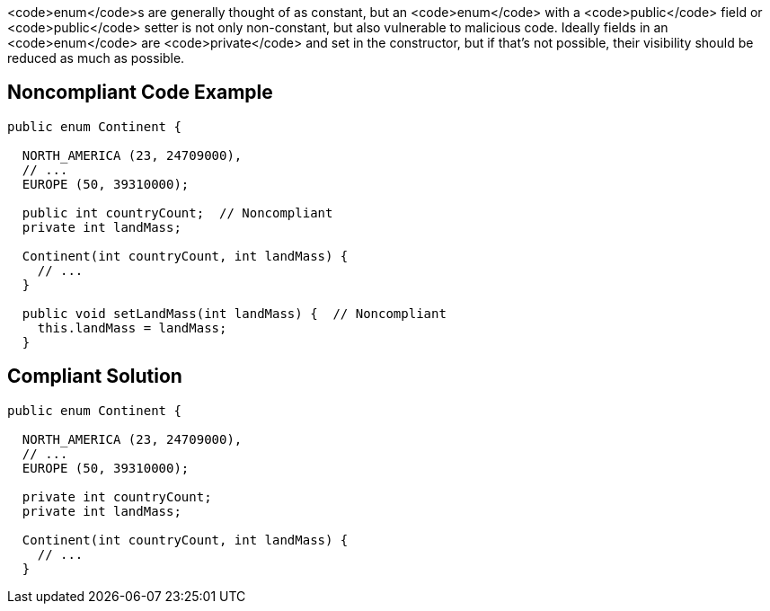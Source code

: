 <code>enum</code>s are generally thought of as constant, but an <code>enum</code> with a <code>public</code> field or <code>public</code> setter is not only non-constant, but also vulnerable to malicious code. Ideally fields in an <code>enum</code> are <code>private</code> and set in the constructor, but if that's not possible, their visibility should be reduced as much as possible.


== Noncompliant Code Example

----
public enum Continent {

  NORTH_AMERICA (23, 24709000),
  // ...
  EUROPE (50, 39310000);

  public int countryCount;  // Noncompliant
  private int landMass;

  Continent(int countryCount, int landMass) { 
    // ...
  }

  public void setLandMass(int landMass) {  // Noncompliant
    this.landMass = landMass;
  }
----


== Compliant Solution

----
public enum Continent {

  NORTH_AMERICA (23, 24709000),
  // ...
  EUROPE (50, 39310000);

  private int countryCount; 
  private int landMass;

  Continent(int countryCount, int landMass) { 
    // ...
  }
----


